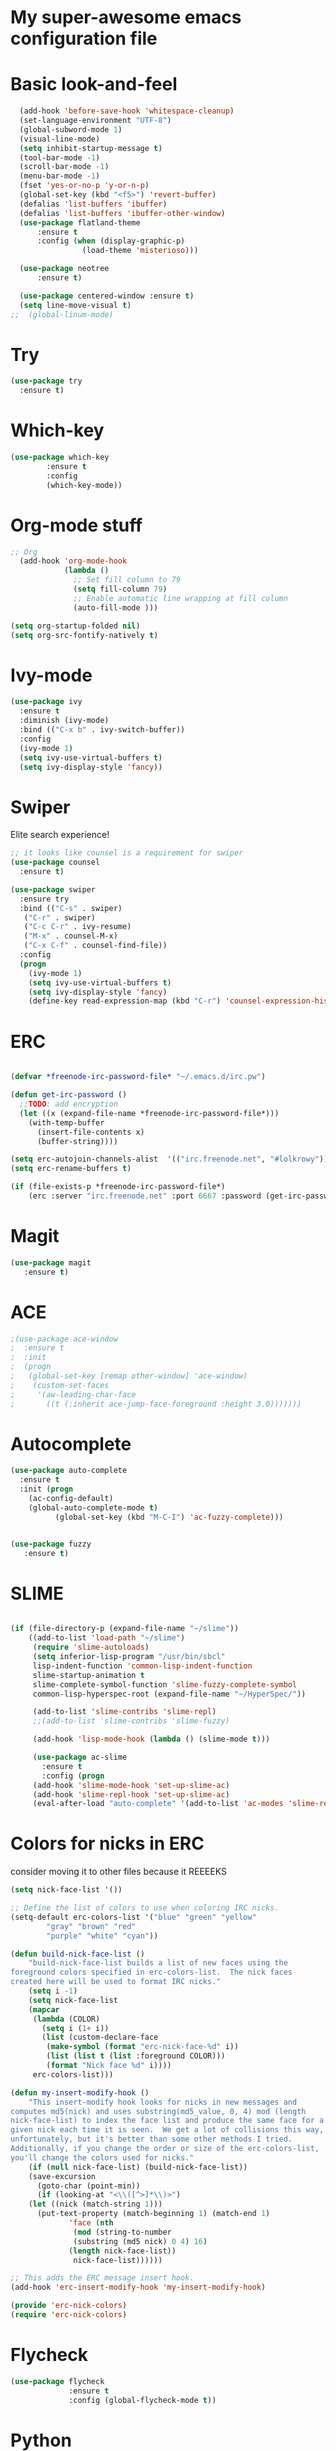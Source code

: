 #+STARTUP: overview
* My super-awesome emacs configuration file
* Basic look-and-feel

#+BEGIN_SRC emacs-lisp
  (add-hook 'before-save-hook 'whitespace-cleanup)
  (set-language-environment "UTF-8")
  (global-subword-mode 1)
  (visual-line-mode)
  (setq inhibit-startup-message t)
  (tool-bar-mode -1)
  (scroll-bar-mode -1)
  (menu-bar-mode -1)
  (fset 'yes-or-no-p 'y-or-n-p)
  (global-set-key (kbd "<f5>") 'revert-buffer)
  (defalias 'list-buffers 'ibuffer)
  (defalias 'list-buffers 'ibuffer-other-window)
  (use-package flatland-theme
      :ensure t
      :config (when (display-graphic-p)
                (load-theme 'misterioso)))

  (use-package neotree
      :ensure t)

  (use-package centered-window :ensure t)
  (setq line-move-visual t)
;;  (global-linum-mode)

#+END_SRC

* Try
#+BEGIN_SRC emacs-lisp
(use-package try
  :ensure t)
#+END_SRC

* Which-key

#+BEGIN_SRC emacs-lisp
  (use-package which-key
          :ensure t
          :config
          (which-key-mode))
#+END_SRC

* Org-mode stuff

#+BEGIN_SRC emacs-lisp
;; Org
  (add-hook 'org-mode-hook
            (lambda ()
              ;; Set fill column to 79
              (setq fill-column 79)
              ;; Enable automatic line wrapping at fill column
              (auto-fill-mode )))

(setq org-startup-folded nil)
(setq org-src-fontify-natively t)
#+END_SRC

* Ivy-mode

#+BEGIN_SRC emacs-lisp
(use-package ivy
  :ensure t
  :diminish (ivy-mode)
  :bind (("C-x b" . ivy-switch-buffer))
  :config
  (ivy-mode 1)
  (setq ivy-use-virtual-buffers t)
  (setq ivy-display-style 'fancy))
#+END_SRC

* Swiper
Elite search experience!

#+BEGIN_SRC emacs-lisp
;; it looks like counsel is a requirement for swiper
(use-package counsel
  :ensure t)

(use-package swiper
  :ensure try
  :bind (("C-s" . swiper)
   ("C-r" . swiper)
   ("C-c C-r" . ivy-resume)
   ("M-x" . counsel-M-x)
   ("C-x C-f" . counsel-find-file))
  :config
  (progn
    (ivy-mode 1)
    (setq ivy-use-virtual-buffers t)
    (setq ivy-display-style 'fancy)
    (define-key read-expression-map (kbd "C-r") 'counsel-expression-history)))
#+END_SRC

* ERC

#+BEGIN_SRC emacs-lisp

  (defvar *freenode-irc-password-file* "~/.emacs.d/irc.pw")

  (defun get-irc-password ()
    ;;TODO: add encryption
    (let ((x (expand-file-name *freenode-irc-password-file*)))
      (with-temp-buffer
        (insert-file-contents x)
        (buffer-string))))

  (setq erc-autojoin-channels-alist  '(("irc.freenode.net", "#lolkrowy")))
  (setq erc-rename-buffers t)

  (if (file-exists-p *freenode-irc-password-file*)
      (erc :server "irc.freenode.net" :port 6667 :password (get-irc-password) :nick "kubov"))
#+END_SRC

* Magit

#+BEGIN_SRC emacs-lisp
  (use-package magit
     :ensure t)
#+END_SRC

* ACE
#+BEGIN_SRC emacs-lisp
;(use-package ace-window
;  :ensure t
;  :init
;  (progn
;   (global-set-key [remap other-window] 'ace-window)
;    (custom-set-faces
;     '(aw-leading-char-face
;       ((t (:inherit ace-jump-face-foreground :height 3.0)))))))
#+END_SRC

* Autocomplete

#+BEGIN_SRC emacs-lisp
(use-package auto-complete
  :ensure t
  :init (progn
    (ac-config-default)
    (global-auto-complete-mode t)
          (global-set-key (kbd "M-C-I") 'ac-fuzzy-complete)))


(use-package fuzzy
   :ensure t)
#+END_SRC

* SLIME

#+BEGIN_SRC emacs-lisp

(if (file-directory-p (expand-file-name "~/slime"))
    ((add-to-list 'load-path "~/slime")
     (require 'slime-autoloads)
     (setq inferior-lisp-program "/usr/bin/sbcl"
     lisp-indent-function 'common-lisp-indent-function
     slime-startup-animation t
     slime-complete-symbol-function 'slime-fuzzy-complete-symbol
     common-lisp-hyperspec-root (expand-file-name "~/HyperSpec/"))

     (add-to-list 'slime-contribs 'slime-repl)
     ;;(add-to-list 'slime-contribs 'slime-fuzzy)

     (add-hook 'lisp-mode-hook (lambda () (slime-mode t)))

     (use-package ac-slime
       :ensure t
       :config (progn
     (add-hook 'slime-mode-hook 'set-up-slime-ac)
     (add-hook 'slime-repl-hook 'set-up-slime-ac)
     (eval-after-load "auto-complete" '(add-to-list 'ac-modes 'slime-repl-mode))))))

#+END_SRC

* Colors for nicks in ERC
consider moving it to other files because it REEEEKS
#+BEGIN_SRC emacs-lisp
(setq nick-face-list '())

;; Define the list of colors to use when coloring IRC nicks.
(setq-default erc-colors-list '("blue" "green" "yellow"
        "gray" "brown" "red"
        "purple" "white" "cyan"))

(defun build-nick-face-list ()
    "build-nick-face-list builds a list of new faces using the
foreground colors specified in erc-colors-list.  The nick faces
created here will be used to format IRC nicks."
    (setq i -1)
    (setq nick-face-list
    (mapcar
     (lambda (COLOR)
       (setq i (1+ i))
       (list (custom-declare-face
        (make-symbol (format "erc-nick-face-%d" i))
        (list (list t (list :foreground COLOR)))
        (format "Nick face %d" i))))
     erc-colors-list)))

(defun my-insert-modify-hook ()
    "This insert-modify hook looks for nicks in new messages and
computes md5(nick) and uses substring(md5_value, 0, 4) mod (length
nick-face-list) to index the face list and produce the same face for a
given nick each time it is seen.  We get a lot of collisions this way,
unfortunately, but it's better than some other methods I tried.
Additionally, if you change the order or size of the erc-colors-list,
you'll change the colors used for nicks."
    (if (null nick-face-list) (build-nick-face-list))
    (save-excursion
      (goto-char (point-min))
      (if (looking-at "<\\([^>]*\\)>")
    (let ((nick (match-string 1)))
      (put-text-property (match-beginning 1) (match-end 1)
             'face (nth
              (mod (string-to-number
              (substring (md5 nick) 0 4) 16)
             (length nick-face-list))
              nick-face-list))))))

;; This adds the ERC message insert hook.
(add-hook 'erc-insert-modify-hook 'my-insert-modify-hook)

(provide 'erc-nick-colors)
(require 'erc-nick-colors)

#+END_SRC

* Flycheck
#+BEGIN_SRC emacs-lisp
  (use-package flycheck
               :ensure t
               :config (global-flycheck-mode t))
#+END_SRC

* Python

#+BEGIN_SRC emacs-lisp
  (use-package jedi
               :ensure t
               :init
               (add-hook 'python-mode-hook 'jedi:setup)
               (add-hook 'python-mode-hook 'jedi:ac-setup)
               (setq jedi:complete-on-dot t)
               (setq python-shell-interpreter "python3"))

  (use-package py-autopep8
      :ensure t
      :init
      (add-hook 'python-mode-hook (lambda () (add-hook 'before-save-hook 'py-autopep8))))

  (setq jedi:environment-virtualenv
       (list "virtualenv3" "--system-site-packages"))

#+END_SRC

* Golang

#+BEGIN_SRC emacs-lisp
(use-package go-mode :ensure t)
(use-package go-autocomplete :ensure t)
(defun auto-complete-for-go ()
(auto-complete-mode 1))
 (add-hook 'go-mode-hook 'auto-complete-for-go)

(with-eval-after-load 'go-mode
   (require 'go-autocomplete))
#+END_SRC

* Indent
#+BEGIN_SRC emacs-lisp

 (setq-default
  tab-width 2
  standard-indent 1
  indent-tabs-mode nil)

 (setq-default c-default-style "linux" c-basic-offset 4)

 (setq-default js-indent-level 2)
#+END_SRC
* Rust
#+BEGIN_SRC emacs-lisp

(use-package rust-mode :ensure t)
(use-package toml-mode :ensure t)
#+END_SRC
* Helm

This is used for fuzzy search in M-x
#+BEGIN_SRC emacs-lisp

(use-package helm :ensure t)
(setq helm-M-x-fuzzy-match t)
(global-set-key (kbd "M-x") 'helm-M-x)

#+END_SRC

* Markdown
#+BEGIN_SRC emacs-lisp

(use-package markdown-mode :ensure t)

#+END_SRC

* JavaScript
#+BEGIN_SRC emacs-lisp
(use-package js2-mode :ensure t)
(use-package xref-js2 :ensure t)
(use-package company :ensure t)
(use-package company-tern :ensure t)

(add-to-list 'company-backends 'company-tern)


(add-to-list 'auto-mode-alist `(,(rx ".js" string-end) . js2-mode))
(define-key js2-mode-map (kbd "M-.") nil)

(add-hook 'js2-mode-hook (lambda ()
  (tern-mode)
  (company-mode)
  (add-hook 'xref-backend-functions #'xref-js2-xref-backend nil t)))

(define-key tern-mode-keymap (kbd "M-.") nil)
(define-key tern-mode-keymap (kbd "M-,") nil)
#+END_SRC

* Origami
#+BEGIN_SRC emacs-lisp
(use-package origami :ensure t)

(define-key origami-mode-map (kbd "C-c c") 'origami-close-node)
(define-key origami-mode-map (kbd "C-c o") 'origami-recursively-toggle-node)

(define-key origami-mode-map (kbd "C-c v") 'origami-close-all-nodes)
(define-key origami-mode-map (kbd "C-c p") 'origami-open-all-nodes)

#+Endo_SrcoC
